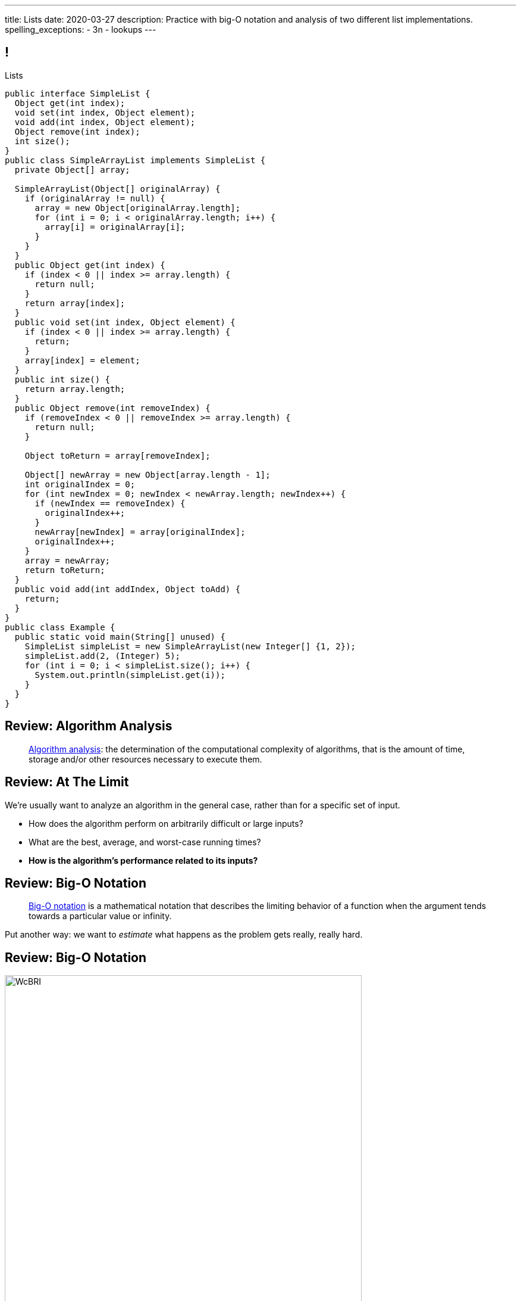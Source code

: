 ---
title: Lists
date: 2020-03-27
description:
  Practice with big-O notation and analysis of two different list
  implementations.
spelling_exceptions:
  - 3n
  - lookups
---

[[ZrRhHAiZmjGVCqKzTkVDkwpNGYoRBTci]]
== !

[.janini.smallest.compiler]
--
++++
<div class="message">Lists</div>
++++
....
public interface SimpleList {
  Object get(int index);
  void set(int index, Object element);
  void add(int index, Object element);
  Object remove(int index);
  int size();
}
public class SimpleArrayList implements SimpleList {
  private Object[] array;

  SimpleArrayList(Object[] originalArray) {
    if (originalArray != null) {
      array = new Object[originalArray.length];
      for (int i = 0; i < originalArray.length; i++) {
        array[i] = originalArray[i];
      }
    }
  }
  public Object get(int index) {
    if (index < 0 || index >= array.length) {
      return null;
    }
    return array[index];
  }
  public void set(int index, Object element) {
    if (index < 0 || index >= array.length) {
      return;
    }
    array[index] = element;
  }
  public int size() {
    return array.length;
  }
  public Object remove(int removeIndex) {
    if (removeIndex < 0 || removeIndex >= array.length) {
      return null;
    }

    Object toReturn = array[removeIndex];

    Object[] newArray = new Object[array.length - 1];
    int originalIndex = 0;
    for (int newIndex = 0; newIndex < newArray.length; newIndex++) {
      if (newIndex == removeIndex) {
        originalIndex++;
      }
      newArray[newIndex] = array[originalIndex];
      originalIndex++;
    }
    array = newArray;
    return toReturn;
  }
  public void add(int addIndex, Object toAdd) {
    return;
  }
}
public class Example {
  public static void main(String[] unused) {
    SimpleList simpleList = new SimpleArrayList(new Integer[] {1, 2});
    simpleList.add(2, (Integer) 5);
    for (int i = 0; i < simpleList.size(); i++) {
      System.out.println(simpleList.get(i));
    }
  }
}
....
--

[[UgJrBAbxmpaEtUFaigwcjbLnlTfcIOoF]]
== Review: Algorithm Analysis

[quote]
//
____
//
https://en.wikipedia.org/wiki/Analysis_of_algorithms[Algorithm analysis]:
//
the determination of the computational complexity of algorithms, that is the
amount of time, storage and/or other resources necessary to execute them.
//
____

[[bzGJKlpimKGIHSRpMdozAZQHDQCfHegP]]
== Review: At The Limit

[.lead]
//
We're usually want to analyze an algorithm in the general case, rather than for
a specific set of input.

[.s]
//
* How does the algorithm perform on arbitrarily difficult or large inputs?
//
* What are the best, average, and worst-case running times?
//
* *How is the algorithm's performance related to its inputs?*

[[wZpYuIQdhBkDdYLdffvSWUUvbhDCqzoG]]
== Review: Big-O Notation

[quote]
//
____
//
https://en.wikipedia.org/wiki/Big_O_notation#Product[Big-O notation]
//
is a mathematical notation that describes the limiting behavior of a function
when the argument tends towards a particular value or infinity.
//
____

Put another way: we want to _estimate_ what happens as the problem gets really,
really hard.

[[EQRiDkxGqVDXvndIjCapEccitPnbvEGQ]]
== Review: Big-O Notation

image::https://i.stack.imgur.com/WcBRI.png[role='mx-auto',width=600]

[[FLrMUeaPPdghfXdVtAoFhyJeHBGeBJfV]]
== Lists

[.lead]
//
What you have been building on the last few homework problems is a more general
data structure called a _list_.

Lists are an _ordered_ footnote:[We'll talk about unordered soon...] data structure that allow us to:

[.s]
//
* Get and set values at any index (like an array)
//
* Add or remove values at any index (this is new)
//
* Lists are one of the two data structures you meet in heaven&mdash;maps are the
other and we'll get to them in a few weeks

[[ZNOikwniBxwwdnfIrXpGZeDunUmkcdRQ]]
== Data Structure Tradeoffs

[.lead]
//
Depending on how we structure data different implementations of the _same_
interface can have different performance characteristics.

[.s]
//
* We'll start by looking at this with _lists_
//
* Lists that store items using arrays have *fast* (O(1)) lookups but _slow_
(O(n)) modifications
//
* Lists that store items using linked lists have _slow_ lookups (O(n)) but some
insertions are *fast* (O(1))
//
* Both also present different memory usage tradeoffs

[[DPNiZdCroOfieMLMAdqnxFLqxcwBNdOU]]
== ! Java List Interface
++++
<div class="embed-responsive embed-responsive-4by3">
  <iframe class="full embed-responsive-item" src="https://docs.oracle.com/javase/10/docs/api/java/util/List.html"></iframe>
</div>
++++

[[GgjDBubcXoMJtfILfeFlevdxnkSdDZFc]]
== Our List Interface

[source,java]
----
interface SimpleList {
  /** Get the object at this index. */
  Object get(int index);
  /** Set the object at this index to the passed element. */
  void set(int index, Object element);
  /** Add the object at the specified location in the list. */
  void add(int index, Object element);
  /** Remove and return the object at the specified location in the list. */
  Object remove(int index);
  /** Return the number of elements in the list. */
  int size();
}
----

(The official Java one contains a bunch of convenience methods that we don't
want.)

[[xgwNeDXDUnbIHYdVeBQSnMWUgdQZRKeO]]
== ! SimpleArrayList

[.janini.smallest.compiler]
....
public interface SimpleList {
  Object get(int index);
  void set(int index, Object element);
  void add(int index, Object element);
  Object remove(int index);
  int size();
}
public class SimpleArrayList implements SimpleList {
  private Object[] array;

  SimpleArrayList(Object[] originalArray) {
    if (originalArray != null) {
      array = new Object[originalArray.length];
      for (int i = 0; i < originalArray.length; i++) {
        array[i] = originalArray[i];
      }
    }
  }
  public Object get(int index) {
    if (index < 0 || index >= array.length) {
      return null;
    }
    return array[index];
  }
  public void set(int index, Object element) {
    if (index < 0 || index >= array.length) {
      return;
    }
    array[index] = element;
  }
  public int size() {
    return array.length;
  }
  public Object remove(int removeIndex) {
    if (removeIndex < 0 || removeIndex >= array.length) {
      return null;
    }

    Object toReturn = array[removeIndex];

    Object[] newArray = new Object[array.length - 1];
    int originalIndex = 0;
    for (int newIndex = 0; newIndex < newArray.length; newIndex++) {
      if (newIndex == removeIndex) {
        originalIndex++;
      }
      newArray[newIndex] = array[originalIndex];
      originalIndex++;
    }
    array = newArray;
    return toReturn;
  }
  public void add(int addIndex, Object toAdd) {
    return;
  }
}
public class Example {
  public static void main(String[] unused) {
    SimpleList simpleList = new SimpleArrayList(new Integer[] {1, 2});
    for (int i = 0; i < simpleList.size(); i++) {
      System.out.println(simpleList.get(i));
    }
  }
}
....

[[RKeTiKpLgZNqFXyffdEDXFaatidoieeo]]
== `ArrayList` Operation Performance

[%autowidth.spread,cols="^,^",options='header']
|===

^| Operation
^| `ArrayList`

| `get` and `set`
| [.s]#O(1)#

| `add` and `remove`
| [.s]#O(n)#

|===

[[iYDfkVqmHieSaJNonMeGPIeNnWnusNGC]]
== `ArrayList` Time v. Space Tradeoffs

[.lead]
//
We can make our insertions and removals a _bit_ faster but not copying the
entire array each time. How?

[.s.small]
//
* Maintain an array that is _larger_ than we need
//
* When we need more space, get a lot more at once
//
* To add or remove just shift items around within the existing array
//
* Note that add and removals are still O(n/2), so O(n)&mdash;but not having to
allocate memory every time will help
//
* The tradeoff: we will usually have _wasted space_ within our array

[[zDbuPddEzgvnUyJrSSXnFDtoaezednIJ]]
[.oneword]
//
== Questions About Array Lists?

[[jjuOzugQvkSIeJBnLlfaTmqivAFVUVZa]]
[.ss]
== Another Option: Linked Lists

[source,java,role='smallest']
----
public class Item {
  private Object value;
  private Item next;
  Item(Object setValue, Item setNext) {
    value = setValue;
    next = setNext;
  }
}
----

<<<

[[bvukTzGvgbKQdWJiVcbVkzvCLveVTLcR]]
[.ss]
== Another Option: Linked Lists

[source,java,role='smallest']
----
public class Item {
  private Object value;
  private Item next;
  Item(Object setValue, Item setNext) {
    value = setValue;
    next = setNext;
  }
}
Item items = new Item((Integer) 0, null);
----

<<<

++++
<div class="digraph small TB">
  Item [ label = "Item|0" ]
  items -> Item
</div>
++++

[[LNBNtXZglNoDtVpnSUNLBXxXDxLZRmDE]]
[.ss]
== Another Option: Linked Lists

[source,java,role='smallest']
----
public class Item {
  private Object value;
  private Item next;
  Item(Object setValue, Item setNext) {
    value = setValue;
    next = setNext;
  }
}
Item items = new Item((Integer) 0, null);
items = new Item((Integer) 8, items);
----

<<<

++++
<div class="digraph small TB mx-auto">
  Item [ label = "Item|0" ]
  Item8 [ label = "Item|8" ]
  items -> Item8
  Item8 -> Item
</div>
++++

[[WAdJPunuCYPRWbuZQvICJKkHNiUoiBsw]]
[.ss]
== Another Option: Linked Lists

[source,java,role='smallest']
----
public class Item {
  private Object value;
  private Item next;
  Item(Object setValue, Item setNext) {
    value = setValue;
    next = setNext;
  }
}
Item items = new Item((Integer) 0, null);
items = new Item((Integer) 8, items);
items = new Item((Integer) 5, items);
----

<<<

++++
<div class="digraph small TB mx-auto">
  Item [ label = "Item|0" ]
  Item8 [ label = "Item|8" ]
  Item5 [ label = "Item|5" ]
  items -> Item5
  Item5 -> Item8
  Item8 -> Item
</div>
++++

[[uvyuFIghbYXbXzMNglHaMMhbqqXqKGYL]]
== Another Option: Linked Lists

[source,java,role='smallest']
----
interface SimpleList {
  Object get(int index);
  void set(int index, Object element);
  void add(int index, Object element);
  Object remove(int index);
  int size();
}
public class SimpleLinkedList implements SimpleList {
  class Item {
    Object value;
    Item next;
    Item(Object setValue, Item setNext) {
      value = setValue;
      next = setNext;
    }
  }
  private Item start;
}
----

[[ZSZxhdvunjhnZOfkQHuywHedjLhfiZqi]]
== Java Inner Classes

[source,java,role='smallest']
----
public class SimpleLinkedList {
  class Item {
    Object value;
    Item next;
    Item(Object setValue, Item setNext) {
      value = setValue;
      next = setNext;
    }
  }
}
----

[.lead]
//
In Java we can define a class _inside_ another class.

[.s.small]
//
* The example above is known as a _nested_ inner class.
//
* Unlike outer classes, inner classes _can_ be private.
//
* Inner class methods have access to methods and variables in their enclosing
class _even_ if they are marked private.
//
* Here we're using an inner class because the `Item` class should not be visible
outside of the `SimpleLinkedList` class.

[[xsaqFUCXGdWBcvgSrwKjsLHWsYrNDLlh]]
== ! `LinkedList` Example

[.janini.smallest.compiler]
....
public class SimpleLinkedList {
  class Item {
    Object value;
    Item next;
    Item(Object setValue, Item setNext) {
      value = setValue;
      next = setNext;
    }
  }
  private Item start;
}
public class Example {
  public static void main(String[] unused) {
  }
}
....

[[pFfMfaklggDxABUyHIoUOomlxdhJNmAX]]
== `LinkedList`: `addToFront`

[source,java]
----
public class SimpleLinkedList {
  private Item start;
  public void addToFront(Object value) {
    start = new Item(value, start);
  }
}
----

[.s]
//
* *What is n&mdash;or what feature drives performance?*
//
[.s]#The length of the list.#
//
* What is the performance of `addToFront`?
//
[.s]#O(1): constant time!#

[[lJcCMyeWhddIzcdhiLSDPvylMQZYwVRV]]
[.oneword]
== Questions About Lists?

[[eIckgXdnIdgffbixHBegqMdeOgzdPHnn]]
== Announcements

* The link:/MP/3/[MP3] deadline is this weekend on your deadline day.
//
Good luck finishing up!
//
* Have a great weekend...

// vim: ts=2:sw=2:et
